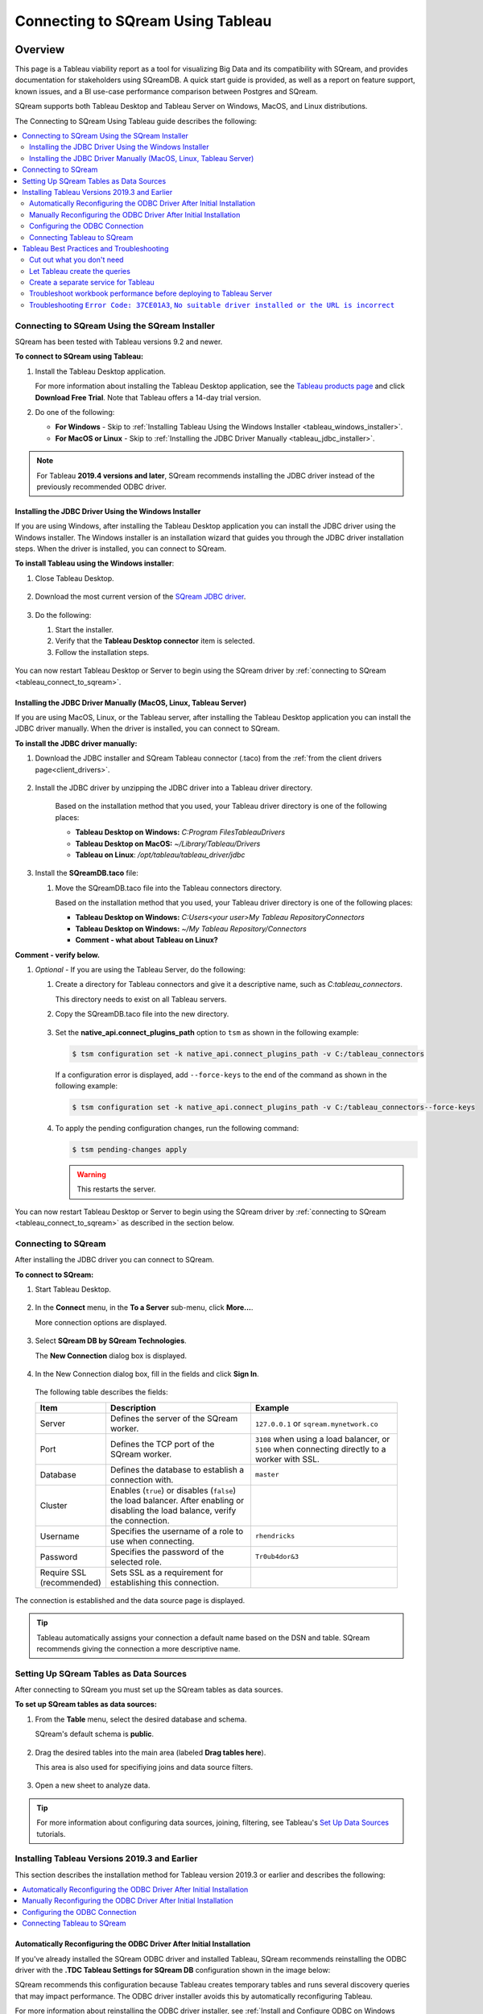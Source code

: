 .. _connect_to_tableau:

*************************
Connecting to SQream Using Tableau
*************************

Overview
=====================

This page is a Tableau viability report as a tool for visualizing Big Data and its compatibility with SQream, and provides documentation for stakeholders using SQreamDB. A quick start guide is provided, as well as a report on feature support, known issues, and a BI use-case performance comparison between Postgres and SQream.

SQream supports both Tableau Desktop and Tableau Server on Windows, MacOS, and Linux distributions.

The Connecting to SQream Using Tableau guide describes the following:

.. contents::
   :local:

Connecting to SQream Using the SQream Installer
-------------------
SQream has been tested with Tableau versions 9.2 and newer.

**To connect to SQream using Tableau:**
   
#. Install the Tableau Desktop application.

   For more information about installing the Tableau Desktop application, see the `Tableau products page <https://www.tableau.com/products/trial>`_ and click **Download Free Trial**. Note that Tableau offers a 14-day trial version.


#. Do one of the following:

   * **For Windows** - Skip to :ref:`Installing Tableau Using the Windows Installer <tableau_windows_installer>`.   
   * **For MacOS or Linux** - Skip to :ref:`Installing the JDBC Driver Manually <tableau_jdbc_installer>`.

.. note:: For Tableau **2019.4 versions and later**, SQream recommends installing the JDBC driver instead of the previously recommended ODBC driver.

.. _tableau_windows_installer:

Installing the JDBC Driver Using the Windows Installer
~~~~~~~~~~~~~~~~~~
If you are using Windows, after installing the Tableau Desktop application you can install the JDBC driver using the Windows installer. The Windows installer is an installation wizard that guides you through the JDBC driver installation steps. When the driver is installed, you can connect to SQream.

**To install Tableau using the Windows installer**:

#. Close Tableau Desktop.

    ::

#. Download the most current version of the `SQream JDBC driver <https://docs.sqream.com/en/latest/guides/client_drivers/index.html#client-drivers>`_.

    ::
	
#. Do the following:

   #. Start the installer.
   #. Verify that the **Tableau Desktop connector** item is selected.
   #. Follow the installation steps.

    ::

You can now restart Tableau Desktop or Server to begin using the SQream driver by :ref:`connecting to SQream <tableau_connect_to_sqream>`.

.. _tableau_jdbc_installer:

Installing the JDBC Driver Manually (MacOS, Linux, Tableau Server)
~~~~~~~~~~~~~
If you are using MacOS, Linux, or the Tableau server, after installing the Tableau Desktop application you can install the JDBC driver manually. When the driver is installed, you can connect to SQream.

**To install the JDBC driver manually:**

1. Download the JDBC installer and SQream Tableau connector (.taco) from the :ref:`from the client drivers page<client_drivers>`.

    ::

#. Install the JDBC driver by unzipping the JDBC driver into a Tableau driver directory.
   
      Based on the installation method that you used, your Tableau driver directory is one of the following places:

      * **Tableau Desktop on Windows:** *C:\Program Files\Tableau\Drivers*
      * **Tableau Desktop on MacOS:** *~/Library/Tableau/Drivers*
      * **Tableau on Linux**: */opt/tableau/tableau_driver/jdbc*

#. Install the **SQreamDB.taco** file:

   1. Move the SQreamDB.taco file into the Tableau connectors directory.
   
      Based on the installation method that you used, your Tableau driver directory is one of the following places:

      * **Tableau Desktop on Windows:** *C:\Users\<your user>\My Tableau Repository\Connectors*
      * **Tableau Desktop on Windows:** *~/My Tableau Repository/Connectors*
      * **Comment - what about Tableau on Linux?**
	  
**Comment - verify below.**
	  
#. *Optional* - If you are using the Tableau Server, do the following:
   
   1. Create a directory for Tableau connectors and give it a descriptive name, such as *C:\tableau_connectors*.
      
      This directory needs to exist on all Tableau servers.
   
   2. Copy the SQreamDB.taco file into the new directory.
   
       ::
   
   3. Set the **native_api.connect_plugins_path** option to ``tsm`` as shown in the following example:

      .. code-block:: console
   
         $ tsm configuration set -k native_api.connect_plugins_path -v C:/tableau_connectors
      
      If a configuration error is displayed, add ``--force-keys`` to the end of the command as shown in the following example:

      .. code-block:: console
   
         $ tsm configuration set -k native_api.connect_plugins_path -v C:/tableau_connectors--force-keys
		 
   4. To apply the pending configuration changes, run the following command:

      .. code-block:: console
    
         $ tsm pending-changes apply
      
      .. warning:: This restarts the server.

You can now restart Tableau Desktop or Server to begin using the SQream driver by :ref:`connecting to SQream <tableau_connect_to_sqream>` as described in the section below.

.. _tableau_connect_to_sqream:
	
Connecting to SQream
---------------------
After installing the JDBC driver you can connect to SQream.

**To connect to SQream:**

#. Start Tableau Desktop.

    ::
	
#. In the **Connect** menu, in the **To a Server** sub-menu, click **More...**.

   More connection options are displayed.

    ::
	
#. Select **SQream DB by SQream Technologies**.

   The **New Connection** dialog box is displayed.

    ::
	
#. In the New Connection dialog box, fill in the fields and click **Sign In**.

  The following table describes the fields:
   
  .. list-table:: 
     :widths: 15 38 38
     :header-rows: 1
   
     * - Item
       - Description
       - Example
     * - Server
       - Defines the server of the SQream worker.
       - ``127.0.0.1`` or ``sqream.mynetwork.co``
     * - Port
       - Defines the TCP port of the SQream worker.
       - ``3108`` when using a load balancer, or ``5100`` when connecting directly to a worker with SSL.
     * - Database
       - Defines the database to establish a connection with.
       - ``master``
     * - Cluster
       - Enables (``true``) or disables (``false``) the load balancer. After enabling or disabling the load balance, verify the connection.
       - 
     * - Username
       - Specifies the username of a role to use when connecting.
       - ``rhendricks``	 
     * - Password
       - Specifies the password of the selected role.
       - ``Tr0ub4dor&3``
     * - Require SSL (recommended)
       - Sets SSL as a requirement for establishing this connection.
       - 

The connection is established and the data source page is displayed.

.. tip:: 
   Tableau automatically assigns your connection a default name based on the DSN and table. SQream recommends giving the connection a more descriptive name.
   
.. _set_up_sqream_tables_as_data_sources:

Setting Up SQream Tables as Data Sources
----------------
After connecting to SQream you must set up the SQream tables as data sources.

**To set up SQream tables as data sources:**
	
1. From the **Table** menu, select the desired database and schema.

   SQream's default schema is **public**.
   
    ::
	
#. Drag the desired tables into the main area (labeled **Drag tables here**).

   This area is also used for specifiying joins and data source filters.
   
    ::
	
#. Open a new sheet to analyze data. 

.. tip:: 
   For more information about configuring data sources, joining, filtering, see Tableau's `Set Up Data Sources <https://help.tableau.com/current/pro/desktop/en-us/datasource_prepare.htm>`_ tutorials.   

Installing Tableau Versions 2019.3 and Earlier
--------------
This section describes the installation method for Tableau version 2019.3 or earlier and describes the following:

.. contents::
   :local:
 
Automatically Reconfiguring the ODBC Driver After Initial Installation
~~~~~~~~~~~~~~~~~~
If you've already installed the SQream ODBC driver and installed Tableau, SQream recommends reinstalling the ODBC driver with the **.TDC Tableau Settings for SQream DB** configuration shown in the image below:

.. image:: /_static/images/odbc_windows_installer_tableau.png

SQream recommends this configuration because Tableau creates temporary tables and runs several discovery queries that may impact performance. The ODBC driver installer avoids this by automatically reconfiguring Tableau.

For more information about reinstalling the ODBC driver installer, see :ref:`Install and Configure ODBC on Windows <install_odbc_windows>`.

If you want to manually reconfigure the ODBC driver, see :ref:`Manually Reconfiguring the ODBC Driver After Initial Installation <manually_reconfigure_odbc_driver>` below.

.. _manually_reconfigure_odbc_driver:

Manually Reconfiguring the ODBC Driver After Initial Installation
~~~~~~~~~~~~~~~~~~
The file **Tableau Datasource Customization (TDC)** file lets you use Tableau make full use of SQream DB's features and capabilities.

**To manually reconfigure the ODBC driver after initial installation:**

1. Do one of the following:

   1. Download the :download:`odbc-sqream.tdc <odbc-sqream.tdc>` file to your machine.
   
       ::
   
   2. Copy the text below into a text editor:
   
   .. literalinclude:: odbc-sqream.tdc
      :language: xml
      :caption: SQream ODBC TDC File
      :emphasize-lines: 2

#. Check which version of Tableau you are using.

    ::

#. In the text of the file shown above, in the highlighted line, replace the version number with the **major** version of Tableau that you are using. For example, if you are using Tableau vesion **2019.2.1**, replace it with **2019.2**.

    ::

#. Do one of the following:

   * If you are using **Tableau Desktop** - save the TDC file to *C:\Users\<user name>\Documents\My Tableau Repository\Datasources*, where ``<user name>`` is the Windows username that you have installed Tableau under.
 
    ::
	
   * If you are using the **Tableau Server** - save the TDC file to *C:\ProgramData\Tableau\Tableau Server\data\tabsvc\vizqlserver\Datasources*.

Configuring the ODBC Connection
~~~~~~~~~~~~
The ODBC connection uses a DSN when connecting to ODBC data sources, and each DSN represents one SQream database.

**To configure the ODBC connection:**

1. Create an ODBC DSN.

    ::

#. Open the Windows menu by pressing the Windows button (:kbd:`⊞ Win`) or clicking the **Windows** menu button.

    ::
	
#. Type **ODBC** and select **ODBC Data Sources (64-bit)**. 

   During installation, the installer created a sample user DSN named **SQreamDB**.
   
#. *Optional* - Do one or more of the following:

   * Modify the DSN name.
   
      ::
	 
   * Create a new DSN name by clicking **Add** and selecting **SQream ODBC Driver**.
   
   .. image:: /_static/images/odbc_windows_dsns.png
   
      ::
   
#. Click **Finish**. **Comment - the original document said "click Next," but I tried it and there is a "Finish" button instead. Verify on a computer where Tableau has been installed.**

      ::

#. Enter your connection parameters.

   The following table describes the connection parameters:
	 
   .. list-table:: 
      :widths: 15 38 38
      :header-rows: 1
   
      * - Item
        - Description
        - Example
      * - Data Source Name
        - The Data Source Name. SQream recommends using a descriptive and easily recognizable name for referencing your DSN. Once set, the Data Source Name cannot be changed.
        - 
      * - Description
        - The description of your DSN. This field is optional.
        - 
      * - User
        - The username of a role to use for establishing the connection.
        - ``rhendricks``
      * - Password
        - The password of the selected role.
        - ``Tr0ub4dor``
      * - Database
        - The database name to connect to. For example, ``master``
        - ``master``	 
      * - Service
        - The :ref:`service queue<workload_manager>` to use.
        - For example, ``etl``. For the default service ``sqream``, leave blank.
      * - Server
        - The hostname of the SQream worker.
        - ``127.0.0.1`` or ``sqream.mynetwork.co``
      * - Port
        - The TCP port of the SQream worker.
        - ``5000`` or ``3108``
      * - User Server Picker
        - Uses the load balancer when establishing a connection. Use only if exists, and check port. **Comment - what does the previous line mean? Also, the server picker and load balancer are not exactly the same thing, correct?**
        - 
      * - SSL
        - Uses SSL when establishing a connection.
        - 
      * - Logging Options
        - Lets you modify your logging options when tracking the ODBC connection for connection issues.
        - 

.. tip:: Test the connection by clicking **Test** before saving your DSN.

7. Save the DSN by clicking **OK.**

Connecting Tableau to SQream
~~~~~~~~~~~~
**To connect Tableau to SQream:**

1. Start Tableau Desktop.

    ::
	
#. In the **Connect** menu, in the **To a server** sub-menu, click **More Servers** and select **Other Databases (ODBC)**.

   The **Other Databases (ODBC)** window is displayed.
   
    ::
	
#. In the Other Databases (ODBC) window, select the DSN that you created in :ref:`Setting Up SQream Tables as Data Sources <set_up_sqream_tables_as_data_sources>`.


   Tableau may display the **Sqream ODBC Driver Connection Dialog** window and prompt you to provide your username and password.

#. Provide your username and password and click **OK**.   
  
.. _tableau_connect_to_sqream_db:



Tableau Best Practices and Troubleshooting
---------------
This section describes the following best practices and troubleshooting procedures when connecting to SQream using Tableau:

.. contents::
   :local:

Cut out what you don't need
~~~~~~~~~~~~~~~~~~

* Bring only the data sources you need into Tableau. As a best practice, do not bring in tables that you don't intend to explore.

* Add filters before exploring. Every change you make while exploring data will query SQream DB, sometimes several times. Add filters to the datasource before exploring, so that the queries sent to SQream DB run faster.

Let Tableau create the queries
~~~~~~~~~~~~~~~~~~~

Create pre-optimized views (see :ref:`create_view`) and point the datasource at these views.

In some cases, using views or custom SQL as a datasource can actually degrade performance. 

We recommend testing performance of custom SQL and views, and compare with Tableau's generated SQL.

Create a separate service for Tableau
~~~~~~~~~~~~~~~~~~~

SQream recommends that Tableau get a separate service with the DWLM. This will reduce the impact of Tableau on other applications and processes, such as ETL.
This works in conjunction with the load balancer to ensure good performance.


Troubleshoot workbook performance before deploying to Tableau Server
~~~~~~~~~~~~~~~~~~~

Tableau has a built in `performance recorder <https://help.tableau.com/current/pro/desktop/en-us/perf_record_create_desktop.htm>`_ that shows how time is being spent. If you're seeing slow performance, this could be the result of a misconfiguration such as setting concurrency too low.

Use the Tableau Performance Recorder to view the performance of the queries that Tableau runs. Using this information, you can identify queries that can be optimized with the use of views.

Troubleshooting ``Error Code: 37CE01A3``, ``No suitable driver installed or the URL is incorrect``
~~~~~~~~~~~~~~~~~~~

In some cases, Tableau may have trouble finding the SQream DB JDBC driver. This message explains that the driver can't be found.

To solve this issue, try two things:

1. Verify that the JDBC driver was placed in the correct directory:

   * Tableau Desktop on Windows: ``c:\Program Files\Tableau\Drivers``

   * Tableau Desktop on MacOS: ``~/Library/Tableau/Drivers``

   * Tableau on Linux: ``/opt/tableau/tableau_driver/jdbc``

2. Find the file path for the JDBC driver and add it to the Java classpath:
   
   * On Linux, ``export CLASSPATH=<absolute path of SQream DB JDBC driver>;$CLASSPATH``
   
   * On Windows, add an envrionment variable for the classpath:
   
         .. image:: /_static/images/set_java_classpath.png

If you're still experiencing issues after restarting Tableau, we're always happy to help. Visit `SQream's support portal <https://support.sqream.com>`_ for additional support.

Connecting Tableau Using a JDBC Connector
============================

Specifying the Correct JDBC Driver
---------------------------
JDBC drivers are self-contained .jar files. **Comment - are they in fact jar files, or are they based on jar files? What is the actual relationship?**

**To specify the correct JDBC driver:**

#. Create your operating system folder.

    ::
   
#. Move the .jar files into the folder for your operating system:

       ::

   * **Windows**: C:\Program Files\Tableau\Drivers
   * **Mac**: ~/Library/Tableau/Drivers
   * **Linux**: /opt/tableau/tableau_driver/jdbc

**Comment - verify the correct direction of the slashes in the paths above.**

The following are required when specifying the correct JDBC driver:

* Read permissions on the .jar file.
* JDBC 4.0 or later driver.
* Type 4 JDBC driver.
* The latest 64-bit version of Java 8.
* All relevant connection information. See :ref:`gather_connection_information` below.

.. _gather_connection_information:

Gathering Your Connection Information
---------------
You must gather the following connection information when specifying the correct JDBC driver:

* The JDBC connection string to be entered in the URL field when connecting. Refer to the driver documentation to verify the correct format for your JDBC driver.
   
The following table describes the correct connection string format for the string elements ``jdbc:sqream://ip:port/databasename``:
   
.. list-table::
   :widths: 10 90
   :header-rows: 1   
   
   * - Element
     - Description
   * - ``JDBC``
     - The JDBC prefix. Not using a prefix, or using the incorrect prefix, disables the sign-in button.
   * - ``sqream``
     - The class of the JDBC driver, which Tableau checks for a matching driver in the Tableau driver folder. The JDBC driver has an associated sub-protocol for each class, such as **sqream** for **sqream**.
   * - ``ip``
     - Your database server's network address. You can use an IP address or a hostname.
   * - ``port``
     - The port that the database is responding to at the specified network address.	 
   * - ``databasename``
     - The name of the database or schema on your database server.

* Select dialect SQL-92. **Comment - this seems like a step, not a bullet.**



* The server log-in username and password.

* (Optional) The JDBC properties file for customizing driver behavior. For more information, see `Customize JDBC Connections Using a Properties File <https://community.tableau.com/s/question/0D54T00000F339uSAB/customize-jdbc-connections-using-a-properties-file>`_.

Establishing the Connection
----------------------
**To establish the connection:**

#. Start Tableau.

    ::

#. Under **Connect**, select **Other Databases (JDBC)**. For a complete list of data connections, select **More** under **To a Server**. **Comment - I need to see the GUI to properly describe this.**

    ::

#. In the **URL** field, provide the JDBC connection string.

    ::

#. From the **Dialect** dropdown menu, select **SQL-92**.

    ::

#. Provide the server sign-in username and password.

    ::

#. Click **Browse** and locate your JDBC properties file. Using a properties file overrides the class-level properties.

    ::

#. Click **Sign In**.


Selecting a Different Database
-----------------------
As described in the previous section, when you connect to data using **Other Databases (JDBC)** you must provide the JDBC connection string in the **URL** field. If needed, you can connect to a different database in one of the following ways:

* Modifying the connection string.
* Adding a new connection with a different string. **Comment - how do you do this?**